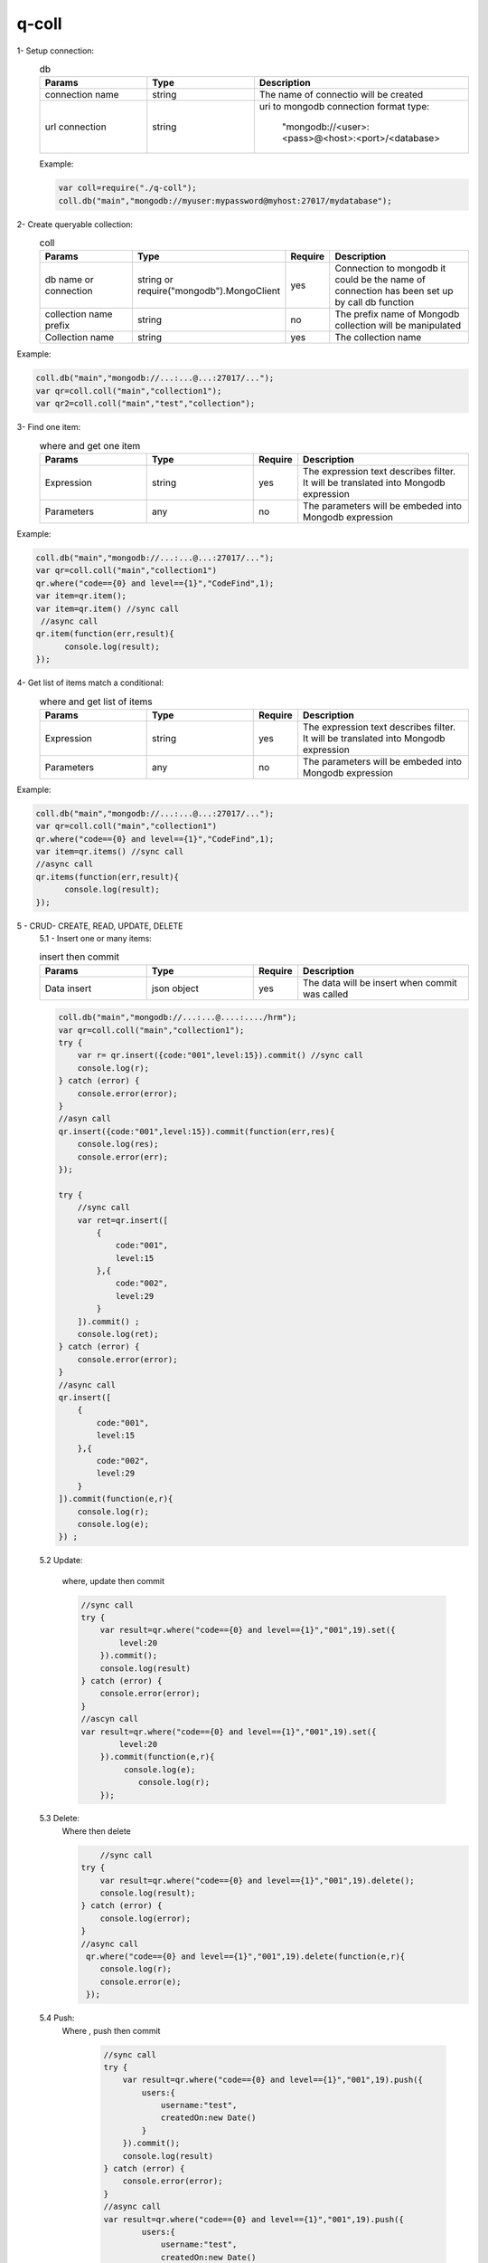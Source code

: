 
q-coll
======

1- Setup connection:
    .. list-table:: db
       :widths: 25 25 50
       :header-rows: 1

       * - Params
         - Type
         - Description
       * - connection name
         - string
         - The name of connectio will be created
       * - url connection
         - string
         - uri to mongodb connection format type:

            "mongodb://<user>:<pass>@<host>:<port>/<database>


    Example:

    .. code-block::

        var coll=require("./q-coll");
        coll.db("main","mongodb://myuser:mypassword@myhost:27017/mydatabase");

2- Create queryable collection:
    .. list-table:: coll
        :widths: 25 25 10 40
        :header-rows: 1

        * -  Params
          -  Type
          -  Require
          -  Description
        * - db name or connection
          - string or require("mongodb").MongoClient
          - yes
          - Connection to mongodb it could be the name of connection has been set up by call db function
        * - collection name prefix
          - string
          - no
          - The prefix name of Mongodb collection will be manipulated
        * - Collection name
          - string
          - yes
          - The collection name

Example:

.. code-block::

    coll.db("main","mongodb://...:...@...:27017/...");
    var qr=coll.coll("main","collection1");
    var qr2=coll.coll("main","test","collection");


3- Find one item:
     .. list-table:: where and get one item
        :widths: 25 25 10 40
        :header-rows: 1

        * -  Params
          -  Type
          -  Require
          -  Description
        * - Expression
          - string
          - yes
          - The expression text describes filter. It will be translated into Mongodb expression
        * - Parameters
          - any
          - no
          - The parameters will be embeded into Mongodb expression

Example:

.. code-block::

    coll.db("main","mongodb://...:...@...:27017/...");
    var qr=coll.coll("main","collection1")
    qr.where("code=={0} and level=={1}","CodeFind",1);
    var item=qr.item();
    var item=qr.item() //sync call
     //async call
    qr.item(function(err,result){
          console.log(result);
    });


4- Get list of items match a conditional:
     .. list-table:: where and get list of items
        :widths: 25 25 10 40
        :header-rows: 1

        * -  Params
          -  Type
          -  Require
          -  Description
        * - Expression
          - string
          - yes
          - The expression text describes filter. It will be translated into Mongodb expression
        * - Parameters
          - any
          - no
          - The parameters will be embeded into Mongodb expression

Example:

.. code-block::

    coll.db("main","mongodb://...:...@...:27017/...");
    var qr=coll.coll("main","collection1")
    qr.where("code=={0} and level=={1}","CodeFind",1);
    var item=qr.items() //sync call
    //async call
    qr.items(function(err,result){
          console.log(result);
    });

5 - CRUD- CREATE, READ, UPDATE, DELETE
    5.1 - Insert one or many items:

    .. list-table:: insert then commit
        :widths: 25 25 10 40
        :header-rows: 1

        * -  Params
          -  Type
          -  Require
          -  Description
        * - Data insert
          -  json object
          -  yes
          -  The data will be insert when commit was called

    .. code-block::

        coll.db("main","mongodb://...:...@....:..../hrm");
        var qr=coll.coll("main","collection1");
        try {
            var r= qr.insert({code:"001",level:15}).commit() //sync call
            console.log(r);
        } catch (error) {
            console.error(error);
        }
        //asyn call
        qr.insert({code:"001",level:15}).commit(function(err,res){
            console.log(res);
            console.error(err);
        });

        try {
            //sync call
            var ret=qr.insert([
                {
                    code:"001",
                    level:15
                },{
                    code:"002",
                    level:29
                }
            ]).commit() ;
            console.log(ret);
        } catch (error) {
            console.error(error);
        }
        //async call
        qr.insert([
            {
                code:"001",
                level:15
            },{
                code:"002",
                level:29
            }
        ]).commit(function(e,r){
            console.log(r);
            console.log(e);
        }) ;


    5.2 Update:

        where, update then commit

        .. code-block::

            //sync call
            try {
                var result=qr.where("code=={0} and level=={1}","001",19).set({
                    level:20
                }).commit();
                console.log(result)
            } catch (error) {
                console.error(error);
            }
            //ascyn call
            var result=qr.where("code=={0} and level=={1}","001",19).set({
                    level:20
                }).commit(function(e,r){
                     console.log(e);
                        console.log(r);
                });

    5.3 Delete:
            Where then delete

            .. code-block::

                    //sync call
                try {
                    var result=qr.where("code=={0} and level=={1}","001",19).delete();
                    console.log(result);
                } catch (error) {
                    console.log(error);
                }
                //async call
                 qr.where("code=={0} and level=={1}","001",19).delete(function(e,r){
                    console.log(r);
                    console.error(e);
                 });

    5.4 Push:
           Where , push then commit

            .. code-block::

                //sync call
                try {
                    var result=qr.where("code=={0} and level=={1}","001",19).push({
                        users:{
                            username:"test",
                            createdOn:new Date()
                        }
                    }).commit();
                    console.log(result)
                } catch (error) {
                    console.error(error);
                }
                //async call
                var result=qr.where("code=={0} and level=={1}","001",19).push({
                        users:{
                            username:"test",
                            createdOn:new Date()
                        }
                    }).commit(function(e,r){
                         console.log(e);
                            console.log(r);
                    });
    5.5 Pull:
           Where , pull then commit

           .. code-block::

                //sync call
                try {
                    var result=qr.where("code=={0} and level=={1}","001",19)
                    .pull("users.username=={0}","test")
                    .commit();
                    console.log(result)
                } catch (error) {
                    console.error(error);
                }
                    //async call
                    var result=qr.where("code=={0} and level=={1}","001",19)
                    .pull("users.username=={0}","test")
                    .commit(function(e,r){
                         console.log(e);
                            console.log(r);
                    });
    5.6 Inc:
        where, inc then commit

        .. code-block::

                //sync call
                try {
                    var result=qr.where("code=={0} and level=={1}","001",19)
                    .inc({hitCount:1})
                    .commit();
                    console.log(result)
                } catch (error) {
                    console.error(error);
                }
                    //async call
                    var result=qr.where("code=={0} and level=={1}","001",19)
                    .inc({hitCount:1})
                    .commit(function(e,r){
                         console.log(e);
                            console.log(r);
                    });
6- aggregate:
   For aggregate we will show each example equivalent to each example at https://docs.mongodb.com/manual/reference/method/db.collection.aggregate/

    6.1: project:
        For this link https://docs.mongodb.com/manual/reference/operator/aggregation/project/
        . It could be rewritten by below:

        .. code-block::

            var data={
                "_id" : 1,
                title: "abc123",
                isbn: "0001122223334",
                author: { last: "zzz", first: "aaa" },
                copies: 5
            }
             var books=coll.coll("main","books");
             try {
                books.insert(data).commit();
                //db.books.aggregate( [ { $project : { title : 1 , author : 1 } } ] )
                var agg=books.aggregate()
                agg.project({
                    title:1,
                    author:1
                })
                var items=agg.items();
                console.log(items);
             } catch (error) {

             }

        .. code-block::

            var data=[{
                    "_id" : 1,
                    title: "abc123",
                    isbn: "0001122223334",
                    author: { last: "zzz", first: "aaa" },
                    copies: 5,
                    lastModified:new Date("2016-07-28")
                  },
                  {
                    "_id" : 2,
                    title: "Baked Goods",
                    isbn: "9999999999999",
                    author: { last: "xyz", first: "abc", middle: "" },
                    copies: 2,
                    lastModified:new Date("2017-07-21")
                  },
                  {
                    "_id" : 3,
                    title: "Ice Cream Cakes",
                    isbn: "8888888888888",
                    author: { last: "xyz", first: "abc", middle: "mmm" },
                    copies: 5,
                    lastModified:new Date("2017-07-22")
                  }]
                 var books=coll.coll("main","books1");
                 /***
                  * db.books.aggregate( [
                   {
                      $project: {
                         title: 1,
                         "author.first": 1,
                         "author.last" : 1,
                         "author.middle": {
                            $cond: {
                               if: { $eq: [ "", "$author.middle" ] },
                               then: "$$REMOVE",
                               else: "$author.middle"
                            }
                         }
                      }
                   }
                ] )
                  */
                 try {
                    // var ret=books.insert(data).commit();
                    // console.log(ret);
                    //db.books.aggregate( [ { $project : { title : 1 , author : 1 } } ] )
                    var agg=books.aggregate();
                    agg.project({
                        title:1,
                        "author.first": 1,
                        "author.last" : 1,
                        "author.middle":"if($author.middle=={0},{1},author.middle)"
                    },"","$$REMOVE")
                    var items=agg.items();
                    console.log(items);
                 } catch (error) {
                    console.log(error);
                 }

        .. code-block::

            var data=[{
            "_id" : 1,
            title: "abc123",
            isbn: "0001122223334",
            author: { last: "zzz", first: "aaa" },
            copies: 5
          }]
             var books=coll.coll("main","books3");
             /*
               db.books.aggregate(
               [
                  {
                     $project: {
                        title: 1,
                        isbn: {
                           prefix: { $substr: [ "$isbn", 0, 3 ] },
                           group: { $substr: [ "$isbn", 3, 2 ] },
                           publisher: { $substr: [ "$isbn", 5, 4 ] },
                           title: { $substr: [ "$isbn", 9, 3 ] },
                           checkDigit: { $substr: [ "$isbn", 12, 1] }
                        },
                        lastName: "$author.last",
                        copiesSold: "$copies"
                     }
                  }
               ]
            )
              */
             try {
                 var ret=books.insert(data).commit();

                var agg=books.aggregate();
                agg.project({
                    title:1,
                    isbn:{
                        prefix:"substr(isbn,0,3)",
                        group:"substr(isbnm,3,2)",
                        publisher:"substr(isbn,9,3)",
                        checkDigit:"substr(isbn,12,1)"
                    },
                    lastName: "author.last",
                    copiesSold: "copies"})
                var items=agg.items();
                console.log(JSON.stringify(items));
             } catch (error) {
                console.log(error);
             }


    6.2: redact:
        For this link https://docs.mongodb.com/manual/reference/operator/aggregation/redact/
        . It could be rewritten by below:
        .. code-block::

            var data=[{
            _id: 1,
            title: "123 Department Report",
            tags: [ "G", "STLW" ],
            year: 2014,
            subsections: [
              {
                subtitle: "Section 1: Overview",
                tags: [ "SI", "G" ],
                content:  "Section 1: This is the content of section 1."
              },
              {
                subtitle: "Section 2: Analysis",
                tags: [ "STLW" ],
                content: "Section 2: This is the content of section 2."
              },
              {
                subtitle: "Section 3: Budgeting",
                tags: [ "TK" ],
                content: {
                  text: "Section 3: This is the content of section3.",
                  tags: [ "HCS" ]
                }
              }
            ]
          }]
             var forecasts=coll.coll("main","forecasts");
             /*
               db.forecasts.aggregate(
               [
                 { $match: { year: 2014 } },
                 { $redact: {
                    $cond: {
                       if: { $gt: [ { $size: { $setIntersection: [ "$tags", userAccess ] } }, 0 ] },
                       then: "$$DESCEND",
                       else: "$$PRUNE"
                     }
                   }
                 }
               ]
            );
            )
          */
         try {
            var userAccess = [ "STLW", "G" ];
            var ret=forecasts.insert(data).commit();

            var agg=forecasts.aggregate();
            agg.match("year==2014")
            agg.redact("if(size(setIntersection(tags,{0}))>0,{1},{2})",userAccess,"$$DESCEND","$$PRUNE");
            console.log(JSON.stringify(agg.__pipe));
            var items=agg.items();
            console.log(JSON.stringify(items));
         } catch (error) {
            console.log(error);
         }

        .. code-block::

             var data=[{
            _id: 1,
            level: 1,
            acct_id: "xyz123",
            cc: {
              level: 5,
              type: "yy",
              num: 000000000000,
              exp_date: new Date("2015-11-01T00:00:00.000Z"),
              billing_addr: {
                level: 5,
                addr1: "123 ABC Street",
                city: "Some City"
              },
              shipping_addr: [
                {
                  level: 3,
                  addr1: "987 XYZ Ave",
                  city: "Some City"
                },
                {
                  level: 3,
                  addr1: "PO Box 0123",
                  city: "Some City"
                }
              ]
            },
            status: "A"
          }]
         var forecasts=coll.coll("main","forecasts1");
         /*
            db.accounts.aggregate(
            [
                { $match: { status: "A" } },
                {
                $redact: {
                    $cond: {
                    if: { $eq: [ "$level", 5 ] },
                    then: "$$PRUNE",
                    else: "$$DESCEND"
                    }
                }
                }
            ]
            );
          */
         try {

            var ret=forecasts.insert(data).commit();
            var agg=forecasts.aggregate();
            agg.match("status=={0}","A")
            agg.redact("if(level==5,{1},{0})","$$DESCEND","$$PRUNE");
            console.log(JSON.stringify(agg.__pipe));
            var items=agg.items();
            console.log(JSON.stringify(items));
         } catch (error) {
            console.log(error);
         }

    6.3 replaceRoot:
        https://docs.mongodb.com/manual/reference/operator/aggregation/replaceRoot/

        .. code-block::

            var data=[{
                "_id" : 1,
                "fruit" : [ "apples", "oranges" ],
                "in_stock" : { "oranges" : 20, "apples" : 60 },
                "on_order" : { "oranges" : 35, "apples" : 75 }
             },
             {
                "_id" : 2,
                "vegetables" : [ "beets", "yams" ],
                "in_stock" : { "beets" : 130, "yams" : 200 },
                "on_order" : { "beets" : 90, "yams" : 145 }
             }]
             var produce=coll.coll("main","produce");
             /*
                db.produce.aggregate( [
                {
                    $replaceRoot: { newRoot: "$in_stock" }
                }
                ] )
              */
             try {

                var ret=produce.insert(data).commit();
                var agg=produce.aggregate();
                agg.replaceRoot("in_stock")
                console.log(JSON.stringify(agg.__pipe));
                var items=agg.items();
                console.log(JSON.stringify(items));
             } catch (error) {
                console.log(error);
             }

        .. code-block::

             var data=[{ "_id" : 1, "name" : "Arlene", "age" : 34, "pets" : { "dogs" : 2, "cats" : 1 } },
                        { "_id" : 2, "name" : "Sam", "age" : 41, "pets" : { "cats" : 1, "hamsters" : 3 } },
                        { "_id" : 3, "name" : "Maria", "age" : 25 }];
             var people=coll.coll("main","people");
             /*
                        db.people.aggregate( [
                            {
                                $match: { pets : { $exists: true } }
                            },
                            {
                                $replaceRoot: { newRoot: "$pets" }
                            }
                        ] )
              */
             try {

                var ret=people.insert(data).commit();
                var agg=people.aggregate();
                agg.match("exists(pets)")
                agg.replaceRoot("pets")
                console.log(JSON.stringify(agg.__pipe));
                var items=agg.items();
                console.log(JSON.stringify(items));
             } catch (error) {
                console.log(error);
             }

        .. code-block::

                var data=[  { "_id" : 1, "first_name" : "Gary", "last_name" : "Sheffield", "city" : "New York" },
                            { "_id" : 2, "first_name" : "Nancy", "last_name" : "Walker", "city" : "Anaheim" },
                            { "_id" : 3, "first_name" : "Peter", "last_name" : "Sumner", "city" : "Toledo" }];
                 var contacts=coll.coll("main","contacts");
                 /*
                           db.contacts.aggregate( [
                            {
                                $replaceRoot: {
                                    newRoot: {
                                        full_name: {
                                        $concat : [ "$first_name", " ", "$last_name" ]
                                        }
                                    }
                                }
                            }
                            ] )
                  */
                 try {

                     var ret=contacts.insert(data).commit();
                    var agg=contacts.aggregate();

                    agg.replaceRoot({
                        full_name:"concat(first_name,{0},last_name)"
                    }," ");
                    console.log(JSON.stringify(agg.__pipe));
                    var items=agg.items();
                    console.log(JSON.stringify(items));
                 } catch (error) {
                    console.log(error);
                 }


        .. code-block::

            var data=[ { "_id" : 1, "name" : "Susan",
                "phones" : [ { "cell" : "555-653-6527" },
             { "home" : "555-965-2454" } ] },
                { "_id" : 2, "name" : "Mark",
                    "phones" : [ { "cell" : "555-445-8767" },
                            { "home" : "555-322-2774" } ] }];
                 var contacts=coll.coll("main","contacts1");
                 /*
                           db.contacts.aggregate( [
                    {
                        $unwind: "$phones"
                    },
                    {
                        $match: { "phones.cell" : { $exists: true } }
                    },
                    {
                        $replaceRoot: { newRoot: "$phones"}
                    }
                    ] )
                  */
                 try {

                    var ret=contacts.insert(data).commit();
                    var agg=contacts.aggregate();

                    agg.unwind("phones").match("exists(phones.cell)")
                    agg.replaceRoot("phones")
                    console.log(JSON.stringify(agg.__pipe));
                    var items=agg.items();
                    console.log(JSON.stringify(items));
                 } catch (error) {
                    console.log(error);
                 }
